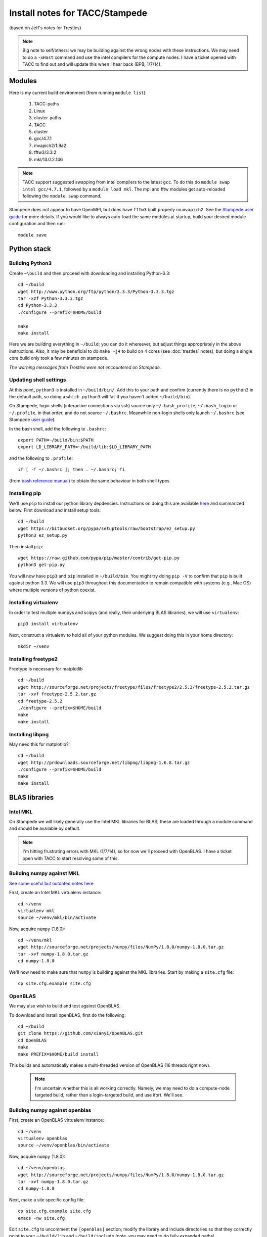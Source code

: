 Install notes for TACC/Stampede
***************************************************************************
(based on Jeff's notes for Trestles)

.. note ::

  Big note to self/others: we may be building against the wrong nodes
  with these instructions.  We may need to do a ``-xHost`` command and use
  the intel compilers for the compute nodes.  I have a ticket opened
  with TACC to find out and will update this when I hear back (BPB, 1/7/14).


Modules
==========================================

Here is my current build environment (from running ``module list``)

  1) TACC-paths   
  2) Linux        
  3) cluster-paths   
  4) TACC            
  5) cluster     
  6) gcc/4.7.1   
  7) mvapich2/1.9a2
  8) fftw3/3.3.2
  9) mkl/13.0.2.146

.. note ::
    TACC support suggested swapping from intel compilers to the latest
    ``gcc``.  To do this do ``module swap intel gcc/4.7.1``, followed
    by a ``module load mkl``.  The mpi and fftw modules get
    auto-reloaded following the ``module swap`` command.


Stampede does not appear to have OpenMPI, but does have ``fftw3`` built
properly on ``mvapich2``.  See the 
`Stampede user guide <https://www.tacc.utexas.edu/user-services/user-guides/stampede-user-guide#compenv-modules-login>`_
for more details.  If you would like to always auto-load the same
modules at startup, build your desired module configuration and then
run::

     module save

Python stack
=========================

Building Python3
--------------------------

Create ``~\build`` and then proceed with downloading and installing Python-3.3::

    cd ~/build
    wget http://www.python.org/ftp/python/3.3.3/Python-3.3.3.tgz
    tar -xzf Python-3.3.3.tgz
    cd Python-3.3.3
    ./configure --prefix=$HOME/build

    make
    make install

Here we are building everything in ``~/build``; you can do it
whereever, but adjust things appropriately in the above instructions.
Also, it may be beneficial to do ``make -j4`` to build on 4 cores
(see :doc:`trestles` notes), but doing a single core build only took a
few minutes on stampede.

*The warning messages from Trestles were not encountered on Stampede.*

Updating shell settings
------------------------------

At this point, ``python3`` is installed in ``~/build/bin/``.  Add this
to your path and confirm (currently there is no ``python3`` in the
default path, so doing a ``which python3`` will fail if you haven't
added ``~/build/bin``).  

On Stampede, login shells (interactive connections via ssh) source
only ``~/.bash_profile``, ``~/.bash_login`` or ``~/.profile``, in that
order, and do not source ``~/.bashrc``.  Meanwhile non-login shells
only launch ``~/.bashrc`` 
(see Stampede `user guide <https://www.tacc.utexas.edu/user-services/user-guides/stampede-user-guide#compenv-startup-technical>`_).

In the bash shell, add the following to
``.bashrc``::

     export PATH=~/build/bin:$PATH
     export LD_LIBRARY_PATH=~/build/lib:$LD_LIBRARY_PATH

and the following to ``.profile``::

     if [ -f ~/.bashrc ]; then . ~/.bashrc; fi

(from `bash reference manual <https://www.gnu.org/software/bash/manual/html_node/Bash-Startup-Files.html>`_) 
to obtain the same behaviour in both shell types.

Installing pip
-------------------------

We'll use ``pip`` to install our python library depdencies.
Instructions on doing this are available `here <http://www.pip-installer.org/en/latest/installing.html>`_ 
and summarized below.  First
download and install setup tools::

    cd ~/build
    wget https://bitbucket.org/pypa/setuptools/raw/bootstrap/ez_setup.py
    python3 ez_setup.py

Then install ``pip``::

    wget https://raw.github.com/pypa/pip/master/contrib/get-pip.py
    python3 get-pip.py

You will now have ``pip3`` and ``pip`` installed in ``~/build/bin``.
You might try doing ``pip -V`` to confirm that ``pip`` is built
against python 3.3.  We will use ``pip3`` throughout this
documentation to remain compatible with systems (e.g., Mac OS) where
multiple versions of python coexist.




Installing virtualenv
-------------------------

In order to test multiple numpys and scipys (and really, their
underlying BLAS libraries), we will use ``virtualenv``::

     pip3 install virtualenv

Next, construct a virtualenv to hold all of your python modules. We
suggest doing this in your home directory::

     mkdir ~/venv


Installing freetype2
--------------------------

Freetype is necessary for matplotlib ::

     cd ~/build
     wget http://sourceforge.net/projects/freetype/files/freetype2/2.5.2/freetype-2.5.2.tar.gz
     tar -xvf freetype-2.5.2.tar.gz 
     cd freetype-2.5.2
     ./configure --prefix=$HOME/build
     make
     make install


Installing libpng
--------------------------

May need this for matplotlib?::

     cd ~/build
     wget http://prdownloads.sourceforge.net/libpng/libpng-1.6.8.tar.gz
     ./configure --prefix=$HOME/build
     make
     make install

BLAS libraries
======================================

Intel MKL
--------------------------
On Stampede we will likely generally use the Intel MKL libraries for
BLAS; these are loaded through a module command and should be
available by default.  

.. note ::

   I'm hitting frustrating errors with MKL (1/7/14), so for now we'll
   proceed with OpenBLAS.  I have a ticket open with TACC to start
   resolving some of this.

Building numpy against MKL
----------------------------------

`See some useful but outdated notes here <https://www.cac.cornell.edu/stampede/python/nscompile.aspx>`_

First, create an Intel MKL virtualenv instance::

     cd ~/venv
     virtualenv mkl
     source ~/venv/mkl/bin/activate

Now, acquire ``numpy`` (1.8.0)::

     cd ~/venv/mkl
     wget http://sourceforge.net/projects/numpy/files/NumPy/1.8.0/numpy-1.8.0.tar.gz
     tar -xvf numpy-1.8.0.tar.gz
     cd numpy-1.8.0

We'll now need to make sure that ``numpy`` is building against the MKL
libraries.  Start by making a ``site.cfg`` file::

     cp site.cfg.example site.cfg


OpenBLAS
--------------------------

We may also wish to build and test against
OpenBLAS.

To download and install openBLAS, first do the following::

      cd ~/build
      git clone https://github.com/xianyi/OpenBLAS.git
      cd OpenBLAS
      make
      make PREFIX=$HOME/build install

This builds and automatically makes a multi-threaded version of
OpenBLAS (16 threads right now). 

 .. note :: 

  I'm uncertain whether this is all working correctly.  Namely,
  we may need to do a compute-node targeted build, rather than a
  login-targeted build, and use ifort.  We'll see.

Building numpy against openblas
------------------------------------


First, create an OpenBLAS virtualenv instance::

     cd ~/venv
     virtualenv openblas
     source ~/venv/openblas/bin/activate

Now, acquire ``numpy`` (1.8.0)::

     cd ~/venv/openblas
     wget http://sourceforge.net/projects/numpy/files/NumPy/1.8.0/numpy-1.8.0.tar.gz
     tar -xvf numpy-1.8.0.tar.gz
     cd numpy-1.8.0

Next, make a site specific config file::

      cp site.cfg.example site.cfg
      emacs -nw site.cfg

Edit ``site.cfg`` to uncomment the ``[openblas]`` section; modify the
library and include directories so that they correctly point to your
``~/build/lib`` and ``~/build/include`` (note, you may need to do fully expanded
paths).

Then proceed with::

     python3 setup.py config

After executing config, check that numpy has correctly found the
OpenBLAS install.  You should see something like this:

::

      (openblas)login2$ python3 setup.py config
      Running from numpy source directory.
      F2PY Version 2
      blas_opt_info:
      blas_mkl_info:
      /home1/00364/tg456434/venv/openblas/numpy-1.8.0/numpy/distutils/system_info.py:576: UserWarning: Specified path /opt/apps/intel/13/composer_xe_2013.2.146/mkl/lib/em64t is invalid.
        warnings.warn('Specified path %s is invalid.' % d)
        libraries mkl,vml,guide not found in []
        NOT AVAILABLE

      openblas_info:
        FOUND:
          language = f77
          library_dirs = ['/home1/00364/tg456434/build/lib']
          libraries = ['openblas', 'openblas']

        FOUND:
          language = f77
          library_dirs = ['/home1/00364/tg456434/build/lib']
          libraries = ['openblas', 'openblas']

      non-existing path in 'numpy/lib': 'benchmarks'
      lapack_opt_info:
        FOUND:
          language = f77
          library_dirs = ['/home1/00364/tg456434/build/lib']
          libraries = ['openblas', 'openblas']

      /home1/00364/tg456434/build/lib/python3.3/distutils/dist.py:257: UserWarning: Unknown distribution option: 'define_macros'
        warnings.warn(msg)
      running config
      (openblas)login2$

Next do::

     python3 setup.py build
     python3 setup.py install

Test that things worked by launching ``python3`` and then doing::

     import numpy as np
     np.__config__.show()


*Note: if on ``import numpy as np`` you get an error on loading the
OpenBLAS shared library, see above note about ``$LD_LIBRARY_PATH``.*


Python library stack
=====================
Right now all of these need to be installed in each existing
virtualenv instance (e.g., ``openblas``, ``mkl``, etc.).

Installing Scipy
-------------------------

Scipy is easier, because it just gets its config from numpy.  Download
an install in your appropriate ``~/venv/INSTANCE`` directory::

     wget http://sourceforge.net/projects/scipy/files/scipy/0.13.2/scipy-0.13.2.tar.gz
     tar -xvf scipy-0.13.2.tar.gz
     cd scipy-0.13.2

Then run ::

     python3 setup.py config


As on Trestles, this notes a lack of ``UMFPACK``; we're unsure whether
this matters, but for now will proceed without it.  


For now, blindly continue and ::

    python3 setup.py build

if successful :: 

    python3 setup.py install


Installing mpi4py
-------------------------

This should just be pip installed::

      pip3 install -v http://mpi4py.googlecode.com/files/mpi4py-1.3.1.tar.gz

.. note:
    
      If we use use ::

           pip3 install mpi4py
           
      then stampede tries to pull version 0.6.0 of mpi4py.  Hence the
      explicit version pull above.

Installing cython
-------------------------

This should just be pip installed::

     pip3 install cython


Installing matplotlib
-------------------------

This should just be pip installed::


     pip3 install -v https://downloads.sourceforge.net/project/matplotlib/matplotlib/matplotlib-1.3.1/matplotlib-1.3.1.tar.gz

.. note::

      If we use use ::

           pip3 install matplotlib
           
      then stampede tries to pull version 1.1.1 of matplotlib.  Hence the
      explicit version pull above.


UMFPACK
-------

Requires AMD (another package by the same group, not processor) and SuiteSparse_config, too.

If we need UMFPACK, we
can try installing it from ``suite-sparse`` as in the Mac install.
UMFPACK docs are `here <http://www.cise.ufl.edu/research/sparse/umfpack/>`_ 
and Suite-sparse is `here <http://www.cise.ufl.edu/research/sparse/>`_
**We'll check and update this later.**


Dedalus2
========================================

With the modules set as above, set::

     export FFTW_PATH=$TACC_FFTW3_DIR
     export MPI_PATH=$MPICH_HOME

Then change into your root dedalus directory and run::

     python setup.py build_ext --inplace

Running Dedalus on Stampede
========================================

Source the appropriate virtualenv::

     source ~/venv/openblas/bin/activate

grab an interactive dev node with ``idev``.  Play.
